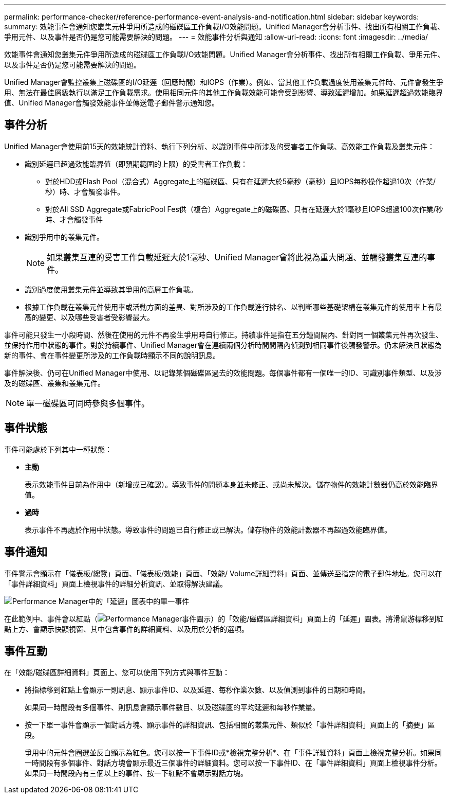 ---
permalink: performance-checker/reference-performance-event-analysis-and-notification.html 
sidebar: sidebar 
keywords:  
summary: 效能事件會通知您叢集元件爭用所造成的磁碟區工作負載I/O效能問題。Unified Manager會分析事件、找出所有相關工作負載、爭用元件、以及事件是否仍是您可能需要解決的問題。 
---
= 效能事件分析與通知
:allow-uri-read: 
:icons: font
:imagesdir: ../media/


[role="lead"]
效能事件會通知您叢集元件爭用所造成的磁碟區工作負載I/O效能問題。Unified Manager會分析事件、找出所有相關工作負載、爭用元件、以及事件是否仍是您可能需要解決的問題。

Unified Manager會監控叢集上磁碟區的I/O延遲（回應時間）和IOPS（作業）。例如、當其他工作負載過度使用叢集元件時、元件會發生爭用、無法在最佳層級執行以滿足工作負載需求。使用相同元件的其他工作負載效能可能會受到影響、導致延遲增加。如果延遲超過效能臨界值、Unified Manager會觸發效能事件並傳送電子郵件警示通知您。



== 事件分析

Unified Manager會使用前15天的效能統計資料、執行下列分析、以識別事件中所涉及的受害者工作負載、高效能工作負載及叢集元件：

* 識別延遲已超過效能臨界值（即預期範圍的上限）的受害者工作負載：
+
** 對於HDD或Flash Pool（混合式）Aggregate上的磁碟區、只有在延遲大於5毫秒（毫秒）且IOPS每秒操作超過10次（作業/秒）時、才會觸發事件。
** 對於All SSD Aggregate或FabricPool Fes供（複合）Aggregate上的磁碟區、只有在延遲大於1毫秒且IOPS超過100次作業/秒時、才會觸發事件


* 識別爭用中的叢集元件。
+
[NOTE]
====
如果叢集互連的受害工作負載延遲大於1毫秒、Unified Manager會將此視為重大問題、並觸發叢集互連的事件。

====
* 識別過度使用叢集元件並導致其爭用的高層工作負載。
* 根據工作負載在叢集元件使用率或活動方面的差異、對所涉及的工作負載進行排名、以判斷哪些基礎架構在叢集元件的使用率上有最高的變更、以及哪些受害者受影響最大。


事件可能只發生一小段時間、然後在使用的元件不再發生爭用時自行修正。持續事件是指在五分鐘間隔內、針對同一個叢集元件再次發生、並保持作用中狀態的事件。對於持續事件、Unified Manager會在連續兩個分析時間間隔內偵測到相同事件後觸發警示。仍未解決且狀態為新的事件、會在事件變更所涉及的工作負載時顯示不同的說明訊息。

事件解決後、仍可在Unified Manager中使用、以記錄某個磁碟區過去的效能問題。每個事件都有一個唯一的ID、可識別事件類型、以及涉及的磁碟區、叢集和叢集元件。

[NOTE]
====
單一磁碟區可同時參與多個事件。

====


== 事件狀態

事件可能處於下列其中一種狀態：

* *主動*
+
表示效能事件目前為作用中（新增或已確認）。導致事件的問題本身並未修正、或尚未解決。儲存物件的效能計數器仍高於效能臨界值。

* *過時*
+
表示事件不再處於作用中狀態。導致事件的問題已自行修正或已解決。儲存物件的效能計數器不再超過效能臨界值。





== 事件通知

事件警示會顯示在「儀表板/總覽」頁面、「儀表板/效能」頁面、「效能/ Volume詳細資料」頁面、並傳送至指定的電子郵件地址。您可以在「事件詳細資料」頁面上檢視事件的詳細分析資訊、並取得解決建議。

image::../media/opm-single-incident-rt-jpg.gif[Performance Manager中的「延遲」圖表中的單一事件]

在此範例中、事件會以紅點（image:../media/opm-incident-icon-png.gif["Performance Manager事件圖示"]）的「效能/磁碟區詳細資料」頁面上的「延遲」圖表。將滑鼠游標移到紅點上方、會顯示快顯視窗、其中包含事件的詳細資料、以及用於分析的選項。



== 事件互動

在「效能/磁碟區詳細資料」頁面上、您可以使用下列方式與事件互動：

* 將指標移到紅點上會顯示一則訊息、顯示事件ID、以及延遲、每秒作業次數、以及偵測到事件的日期和時間。
+
如果同一時間段有多個事件、則訊息會顯示事件數目、以及磁碟區的平均延遲和每秒作業量。

* 按一下單一事件會顯示一個對話方塊、顯示事件的詳細資訊、包括相關的叢集元件、類似於「事件詳細資料」頁面上的「摘要」區段。
+
爭用中的元件會圈選並反白顯示為紅色。您可以按一下事件ID或*檢視完整分析*、在「事件詳細資料」頁面上檢視完整分析。如果同一時間段有多個事件、對話方塊會顯示最近三個事件的詳細資料。您可以按一下事件ID、在「事件詳細資料」頁面上檢視事件分析。如果同一時間段內有三個以上的事件、按一下紅點不會顯示對話方塊。


